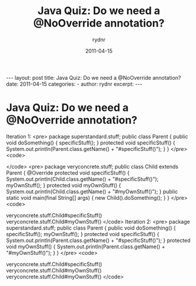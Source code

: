 #+BEGIN_HTML
---
layout: post
title: Java Quiz: Do we need a @NoOverride annotation?
date: 2011-04-15
categories: 
- 
author: rydnr
excerpt: 
---
#+END_HTML
#+STARTUP: showall
#+STARTUP: hidestars
#+OPTIONS: H:2 num:nil tags:nil toc:nil timestamps:t
#+LAYOUT: post
#+AUTHOR: rydnr
#+DATE: 2011-04-15
#+TITLE: Java Quiz: Do we need a @NoOverride annotation?
#+DESCRIPTION: 
#+KEYWORDS: 
:PROPERTIES:
:ON: 2011-04-15
:END:
* Java Quiz: Do we need a @NoOverride annotation?

Iteration 1:
<pre>
package superstandard.stuff;
public class Parent {
  public void doSomething() {
    specificStuff();
  }
  protected void specificStuff() {
    System.out.println(Parent.class.getName() + "#specificStuff()");
  }
}
</pre>
<code>
# javac superstandard/stuff/*
</code>
<pre>
package veryconcrete.stuff;
public class Child
  extends Parent {
  @Override
  protected void specificStuff() {
    System.out.println(Child.class.getName() + "#specificStuff()");
    myOwnStuff();
  }
  protected void myOwnStuff() {
    System.out.println(Child.class.getName() + "#myOwnStuff()");
  }  
  public static void main(final String[] args) {
    new Child().doSomething();
  }
}
</pre>
<code>
# javac veryconcrete/stuff/*
# java veryconcrete.stuff.Child
veryconcrete.stuff.Child#specificStuff()
veryconcrete.stuff.Child#myOwnStuff()
</code>
Iteration 2:
<pre>
package superstandard.stuff;
public class Parent {
  public void doSomething() {
    specificStuff();
    myOwnStuff();
  }
  protected void specificStuff() {
    System.out.println(Parent.class.getName() + "#specificStuff()");
  }
  protected void myOwnStuff() {
    System.out.println(Parent.class.getName() + "#myOwnStuff()");
  }
}
</pre>
<code>
# javac superstandard/stuff/*
# java veryconcrete.stuff.Child
veryconcrete.stuff.Child#specificStuff()
veryconcrete.stuff.Child#myOwnStuff()
veryconcrete.stuff.Child#myOwnStuff()
</code>
